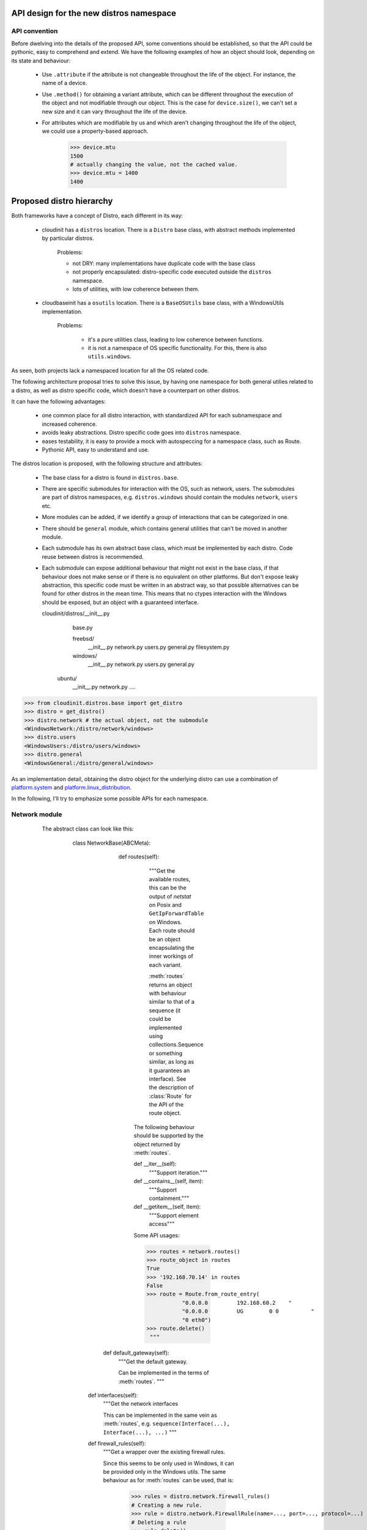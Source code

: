 API design for the new distros namespace
========================================

API convention
--------------

Before dwelving into the details of the proposed API, some conventions
should be established, so that the API could be pythonic, easy to
comprehend and extend. We have the following examples of how an object
should look, depending on its state and behaviour:

 - Use ``.attribute`` if the attribute is not changeable
   throughout the life of the object.
   For instance, the name of a device.

 - Use ``.method()`` for obtaining a variant attribute, which can be
   different throughout the execution of the object and not modifiable
   through our object. This is the case for ``device.size()``, we can't
   set a new size and it can vary throughout the life of the device.

 - For attributes which are modifiable by us and which aren't changing
   throughout the life of the object, we could use a property-based approach.

       >>> device.mtu
       1500
       # actually changing the value, not the cached value.
       >>> device.mtu = 1400
       1400



Proposed distro hierarchy
=========================

Both frameworks have a concept of Distro, each different in its way:

    - cloudinit has a ``distros`` location. There is a ``Distro`` base class,
      with abstract methods implemented by particular distros.

        Problems:

        * not DRY: many implementations have duplicate code with the base class
        * not properly encapsulated: distro-specific code executed outside the
          ``distros`` namespace.
        * lots of utilities, with low coherence between them.

    - cloudbaseinit has a ``osutils`` location. There is a ``BaseOSUtils``
      base class, with a WindowsUtils implementation.

       Problems:

           * it's a pure utilities class, leading to low coherence
             between functions.
           * it is not a namespace of OS specific functionality.
             For this, there is also ``utils.windows``.

As seen, both projects lack a namespaced location for all the OS related code.

The following architecture proposal tries to solve this issue, by having one
namespace for both general utilies related to a distro, as well as distro
specific code, which doesn't have a counterpart on other distros.

It can have the following advantages:

    * one common place for all distro interaction, with standardized
      API for each subnamespace and increased coherence.

    * avoids leaky abstractions. Distro specific code goes into ``distros``
      namespace.

    * eases testability, it is easy to provide a mock with autospeccing
      for a namespace class, such as Route.

    * Pythonic API, easy to understand and use.


The distros location is proposed, with the following structure and attributes:

    - The base class for a distro is found in ``distros.base``.

    - There are specific submodules for interaction with the OS,
      such as network, users. The submodules are part of distros namespaces,
      e.g. ``distros.windows`` should contain the modules ``network``,
      ``users`` etc.

    - More modules can be added, if we identify a group of interactions that can
      be categorized in one.

    - There should be ``general`` module, which contains general utilities that can't be moved
      in another module.

    - Each submodule has its own abstract base class, which must be implemented
      by each distro. Code reuse between distros is recommended.

    - Each submodule can expose additional behaviour that might not exist in
      the base class, if that behaviour does not make sense or if there is no
      equivalent on other platforms. But don't expose leaky abstraction, this
      specific code must be written in an abstract way, so that possible alternatives
      can be found for other distros in the mean time. This means that no ctypes
      interaction with the Windows should be exposed,
      but an object with a guaranteed interface.


      cloudinit/distros/__init__.py
                        base.py

                        freebsd/
                          __init__.py
                          network.py
                          users.py
                          general.py
                          filesystem.py                          
                        windows/
                          __init__.py
                          network.py
                          users.py
                          general.py
                       ubuntu/
                          __init__.py
                          network.py
                          ....


>>> from cloudinit.distros.base import get_distro
>>> distro = get_distro()
>>> distro.network # the actual object, not the submodule
<WindowsNetwork:/distro/network/windows>
>>> distro.users
<WindowsUsers:/distro/users/windows>
>>> distro.general
<WindowsGeneral:/distro/general/windows>


As an implementation detail, obtaining the distro object for the underlying
distro can use a combination of `platform.system`_ and `platform.linux_distribution`_.


In the following, I'll try to emphasize some possible APIs for each namespace.


Network module
--------------

    The abstract class can look like this:

        class NetworkBase(ABCMeta):

           def routes(self):
             """Get the available routes, this can be the output of
             `netstat` on Posix and ``GetIpForwardTable`` on Windows.
             Each route should be an object encapsulating the inner workings
             of each variant.

             :meth:`routes` returns an object with behaviour similar to that
             of a sequence (it could be implemented using collections.Sequence
             or something similar, as long as it guarantees an interface).
             See the description of :class:`Route` for the API of the route object.

            The following behaviour should be supported by the object returned by
            :meth:`routes`.

            def __iter__(self):
               """Support iteration."""

            def __contains__(self, item):
                """Support containment."""

            def __getitem__(self, item):
                """Support element access"""

            Some API usages:

            >>> routes = network.routes()
            >>> route_object in routes
            True
            >>> '192.168.70.14' in routes
            False
            >>> route = Route.from_route_entry(
                       "0.0.0.0         192.168.60.2    "
                       "0.0.0.0         UG        0 0          "
                       "0 eth0")
            >>> route.delete()               
             """

          def default_gateway(self):
             """Get the default gateway.

             Can be implemented in the terms of :meth:`routes`.
             """

         def interfaces(self):
             """Get the network interfaces

             This can be implemented in the same vein as :meth:`routes`, e.g.
             ``sequence(Interface(...), Interface(...), ...)``
             """

         def firewall_rules(self):
             """Get a wrapper over the existing firewall rules.

             Since this seems to be only used in Windows, it can be provided
             only in the Windows utils.
             The same behaviour as for :meth:`routes` can be used, that is:

                 >>> rules = distro.network.firewall_rules()
                 # Creating a new rule.
                 >>> rule = distro.network.FirewallRule(name=..., port=..., protocol=...)
                 # Deleting a rule
                 >>> rule.delete()
                 >>> rule in rules
                 >>> for rule in rules: print(rules)
                 >>> rule = rules[0]
                 >>> rule.name, rule.port, rule.protocol, rule.allow

             This gets rid of ``cloudbaseinit.osutils.firewall_add_rule`` and
             ``cloudbaseinit.osutils.firewall_remove_rule``.
             """

         def set_static_network_config(self, adapter_name, address, netmask,
                                       broadcast, gateway, dnsnameservers):
             """Configure a new static network.

             The :meth:``cloudinit.distros.Distro.apply_network`` should be
             removed in the favour of this method,
             which will be called by each network plugin.
             The method can be a template method, providing
             hooks for setting static DNS servers, setting static gateways or
             setting static IP addresses, which will be implemented by specific
             implementations of Distros.
             """

        def hosts(self):
             """Get the content of /etc/hosts file in a more OO approach.


             >>> hosts = distro.network.hosts()
             # Add a new entry in the hosts file, as well
             # in the object container itself
             >>> hosts.add(ipaddress, hostname, alias)
             # Delete an entry from the hosts file and from
             # the object container itself
             >>> hosts.delete(ipaddress, hostname, alias)

             This gets rid of ``cloudinit.distros.Distro.update_etc_hosts``
             and can provide support for adding a new hostname for Windows, as well.
             """

        class Route(object):
             """
             Encapsulate behaviour and state of a route.
             Something similar to Posix can be adopted, with the following API:

                  route.destination
                  route.gateway
                  route.flags
                  route.refs
                  route.use
                  route.netif -> instance of :class:`Interface` object
                  route.expire
                  route.static -> 'S' in self.flags
                  route.usable -> 'U' in self.flag

             This can use a namedtuple as a base, but this should
             be considered an implementation detail by the users
             of this class.
             """

          @classmethod
          def from_route_item(self, item):
              """
              Build a Route from a routing entry, either from
              the output of `netstat` or what will be used on Posix or
              from `GetIpForwardTable`.
              """

      class Interface(object):
            """Encapsulation for the state and behaviour of an interface.

            This method gets rid of ``cloudbaseinit.osutils.get_network_adapters``
            and with the following behaviour
            it gets rid of ``cloudinit.distros._bring_up_interface``:

                >>> interfaces = distro.network.interfaces()
                >>> interface = interfaces[0]
                >>> interface.up()
                >>> interface.down()
                >>> interface.is_up()
                # Change mtu for this interface
                >>> interface.mtu = 1400
                # Get interface mtu
                >>> interface.mtu
                1400

            If we have only the name of an interface, we should be able to
            obtain a :class:`Interface` instance from it.

            >>> interface = distro.network.Interface.from_name('eth0')
            >>> interface = distro.network.Interface.from_mac( u'00:50:56:C0:00:01')

            Each Distro specific implementation of :class:`Interface` should
            be exported in the `network` module as the `Interface` attribute,
            so that the underlying OS is completely hidden from an API point-of-view.
            """

            # alternative constructors

            @classmethod
            def from_name(cls, name):
                # return a new Interface

            @classmethod
            def from_mac(self, mac):
                # return a new Interface

            # Actual methods for behaviour

            def up(self):
                """Activate the interface."""

            def down(self):
                """Deactivate the interface."""

            def is_up(self):
                """Check if the interface is activated."""

            # Other getters and setter for what can be changed for an
            # interface, such as the mtu.

            @property
            def mtu(self):
                pass

            @mtu.setter
            def mtu(self, value):
                pass

            # Other read only attributes, such as ``.name``, ``.mac`` etc.

   .. note::

       TODO: finish this section with APis for set_hostname, _read_hostname, update_hostname


Users module
------------

The base class for this namespace can look like this


     class UserBase(ABCMeta):

         def groups(self):
             """Get all the user groups from the instance.

             Similar with network.routes() et al, that is

             >>> groups = distro.users.groups()
             sequence(Group(...), Group(....), ...)
             # create a new group
             >>> group = distro.users.Group.create(name)
             # Add new members to a group
             >>> group.add(member)
             # Remove a group
             >>> group.delete()
             # Iterate groups
             >>> list(groups)

             This gets rid of ``cloudinit.distros.Distro.create_group``,
             which creates a group and adds members to it as well and it get rids of
             ``cloudbaseinit.osutils.add_user_to_local``.
             """

       def users(self):
             """Get all the users from the instance.

             Using the same idion as for :meth:`routes` and :meth:`groups`.

             >>> users = distro.users.users()
             # containment (cloudbaseinit.osutils.user_exists)
             >>> user in users
             # Iteration
             >>> for i in user: print(user)
             """

     class User:
         """ Abstracts away user interaction.

         # Creating a new user.
         >>> User.create(username=..., password=..., ...)
         # get the home dir of an user
         >>> user.home()
         # Get the password (?)
         >>> user.password
         # Set the password
         >>> user.password = ....
         # Get an instance of an User from a name
         >>> user = distros.users.User.from_name('user')
         # Disable login password
         >>> user.disable_login_password()
         # Get ssh keys
         >>> keys = user.ssh_keys()

         Posix specific implementations might provide some method
         to operate with '/etc/sudoers' file.
         """

.. note::

   TODO: what is cloudinit.distros.get_default_user?

Packaging module
----------------

This object is a thin layer over Distro specific packaging utilities,
used in cloudinit through ``distro.Distro.package_command``.
Instead of passing strings with arguments, as it currently does,
we could have a more OO approach:

      >>> distro.packaging.install(...)

      # cloudinit provides a ``package_command`` and an ``update_package_sources`` method,
      # which is:
      #          self._runner.run("update-sources", self.package_command,
      #                   ["update"], freq=PER_INSTANCE)
      #  distro.packaging.update() can be a noop operation if it was already called
      >>> distro.packaging.update(...)

 On Windows side, this can be implemented with OneGet.


Filesystem module
-----------------

Layer over filesystem interaction specific for each OS.
Most of the uses encountered are related to the concept of devices and partitions.


class FilesystemBase(ABC):

     def devices(self):
         """Get a list of devices for this instance.

         As usual, this is abstracted through a container
         DevicesContainer([Device(...), Device(...), Device(...)])

         Where the container has the following API:

         >>> devices = distro.filesystem.devices()
         >>> devices.name, devices.type, devices.label
         >>> devices.size()
         # TODO: geometry on Windows? Define the concept better.
         >>> devices.layout()
         >>> device in devices
         >>> for device in devices: print(device)
         >>> devices.partitions()
         [DevicePartition('sda1'), DevicePartition('sda2'), ...]
         # TODO: FreeBSD has slices, which translates to partitions on
         # Windows and partitions of slices, how
         # does this translate with the current arch?


         Each DevicePartition shares a couple of methods / attributes with the Device,
         such as ``name``, ``type``, ``label``, ``size``. They have extra methods:

           >>> partition.resize()
           >>> partition.recover()
           >>> partition.mount()
           >>> with partition.mount(): # This can be noop on Windows.
                     ....

         Obtaining either a device or a partition from a string, should be done
         in the following way:

           >>> device = Device.from_name('sda')
           >>> partition = DevicePartition.from_name('sda', 1)
           >>> partition = DevicePartition.from_name('sda1')
         """

General module
--------------

Here we could have other general OS utilities: terminate, apply_locale,
set_timezone, execute_process etc. If some utilities can be grouped
after some time into a more specialized namespace, then they can be moved.


Drawbacks
=========

The only reasonable drawbacks that this proposal can have are:

  * moving all the parts from both projects will take a while.
    Since we started from the beginning knowing that cloudinit
    and cloudbaseinit codebases aren't compatible enough for a
    clean merge, this drawback might not be that huge. It's a pain
    that we must deal with as soon as possible.

  * the new API could be a source of unexpected bugs, but we should
    target a high testing coverage in order to alleviate this.



 .. _platform.system: https://docs.python.org/2/library/platform.html#platform.system 
 .. _platform.linux_distribution: https://docs.python.org/2/library/platform.html#platform.linux_distribution
